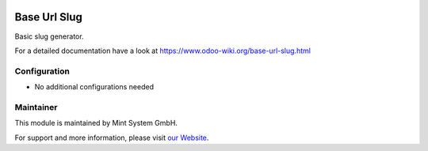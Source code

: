 .. image:: https://img.shields.io/badge/licence-GPL--3-blue.svg
    :target: http://www.gnu.org/licenses/gpl-3.0-standalone.html
    :alt: License: GPL-3

=============
Base Url Slug
=============

Basic slug generator.

For a detailed documentation have a look at https://www.odoo-wiki.org/base-url-slug.html

Configuration
~~~~~~~~~~~~~

* No additional configurations needed

Maintainer
~~~~~~~~~~

.. image:: https://raw.githubusercontent.com/Mint-System/Wiki/master/assets/mint-system-logo.png
  :target: https://www.mint-system.ch

This module is maintained by Mint System GmbH.

For support and more information, please visit `our Website <https://www.mint-system.ch>`__.
